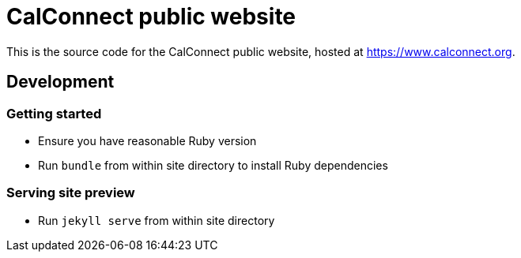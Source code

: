 = CalConnect public website

This is the source code for the CalConnect public website, hosted at
https://www.calconnect.org.

== Development

=== Getting started

* Ensure you have reasonable Ruby version
* Run `bundle` from within site directory to install Ruby dependencies

=== Serving site preview

* Run `jekyll serve` from within site directory

